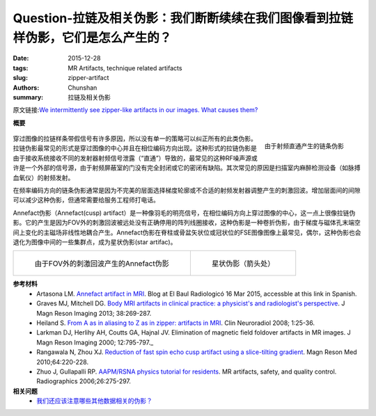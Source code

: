 Question-拉链及相关伪影：我们断断续续在我们图像看到拉链样伪影，它们是怎么产生的？
=====================================================================================================================

:date: 2015-12-28
:tags: MR Artifacts, technique related artifacts
:slug: zipper-artifact
:authors: Chunshan
:summary: 拉链及相关伪影

原文链接:\ `We intermittently see zipper-like artifacts in our images. What causes them? <http://mriquestions.com/zipper-artifact.html>`_

**概要** 
 .. figure:: http://mriquestions.com/uploads/3/4/5/7/34572113/9777154_orig.png?293
    :alt: summary
    :align: center
    :width: 700

.. figure:: http://mriquestions.com/uploads/3/4/5/7/34572113/5445937_orig.gif?316
   :alt: Zipper artifact due to RF-feedthrough
   :align: right
   :width: 300

   由于射频直通产生的链条伪影

穿过图像的拉链样条带假信号有许多原因，所以没有单一的策略可以纠正所有的此类伪影。拉链伪影最常见的形式是穿过图像的中心并且在相位编码方向出现。这种形式的拉链伪影是由于接收系统接收不同的发射器射频信号泄露（“直通”）导致的，最常见的这种RF噪声源或许是一个外部的信号源，由于射频屏蔽室的门没有完全封闭或它的密闭有缺陷。其次常见的原因是扫描室内麻醉检测设备（如脉搏血氧仪）的射频发射。

在频率编码方向的链条伪影通常是因为不完美的层面选择梯度轮廓或不合适的射频发射器调整产生的刺激回波。增加层面间的间隙可以减少这种伪影，但通常需要给服务工程师打电话。   

Annefact伪影（Annefact(cusp) artifact）是一种像羽毛的明亮信号，在相位编码方向上穿过图像的中心，这一点上很像拉链伪影。它的产生是因为FOV外的刺激回波被远处没有正确停用的阵列线圈接收，这种伪影是一种卷折伪影，由于梯度与磁体孔末端空间上变化的主磁场非线性地耦合产生。Annefact伪影在脊柱或骨盆矢状位或冠状位的FSE图像图像上最常见，偶尔，这种伪影也会退化为图像中间的一些集群点，成为星状伪影(star artifac)。

+-------------------------------------------------------------------------------+---------------------------------------------------------------------------------------+
| .. figure:: http://mriquestions.com/uploads/3/4/5/7/34572113/9359301_orig.jpg | .. figure:: http://mriquestions.com/uploads/3/4/5/7/34572113/7796144_orig.jpg?265     |
|    :alt: Annefact (cusp) artifact                                             |    :alt: Star artifact (arrow)                                                        |
|    :width: 300                                                                |    :width: 300                                                                        |
|                                                                               |                                                                                       |
|    由于FOV外的刺激回波产生的Annefact伪影                                      |    星状伪影（箭头处）                                                                 |
+-------------------------------------------------------------------------------+---------------------------------------------------------------------------------------+

**参考材料**
     * Artasona LM. `Annefact artifact in MRI <http://mriquestions.com/uploads/3/4/5/7/34572113/annefact_artifact.pdf>`_. Blog at El Baul Radiologicó 16 Mar 2015, accessble at this link in Spanish.
     * Graves MJ, Mitchell DG. `Body MRI artifacts in clinical practice: a physicist's and radiologist's perspective <http://mriquestions.com/uploads/3/4/5/7/34572113/graves_et_al-2013-journal_of_magnetic_resonance_imaging.pdf>`_. J Magn Reson Imaging 2013; 38:269-287.     
     * Heiland S. `From A as in aliasing to Z as in zipper: artifacts in MRI <http://mriquestions.com/uploads/3/4/5/7/34572113/artifacts_a_to_z.pdf>`_. Clin Neuroradiol 2008; 1:25-36. 
     * Larkman DJ, Herlihy AH, Coutts GA, Hajnal JV. Elimination of magnetic field foldover artifacts in MR images. J Magn Reson Imaging 2000; 12:795-797.​_ 
     * Rangawala N, Zhou XJ. `Reduction of fast spin echo cusp artifact using a slice-tilting gradient <http://mriquestions.com/uploads/3/4/5/7/34572113/rangwala_et_al-2010-magnetic_resonance_in_medicine.pdf>`_. Magn Reson Med 2010;64:220-228.   
     * Zhuo J, Gullapalli RP. `AAPM/RSNA physics tutorial for residents <http://mriquestions.com/uploads/3/4/5/7/34572113/zhuo_aritfacts_radiographics.pdf>`_. MR artifacts, safety, and quality control. Radiographics 2006;26:275-297.

**相关问题**
	* `我们还应该注意哪些其他数据相关的伪影？ <http://chunshan.github.io/MRI-QA/technique-related-artifacts/data-artifacts.html>`_